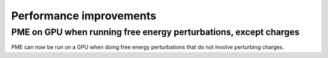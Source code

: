 Performance improvements
^^^^^^^^^^^^^^^^^^^^^^^^

PME on GPU when running free energy perturbations, except charges
""""""""""""""""""""""""""""""""""""""""""""""""""""""""""""""""""""""""""
PME can now be run on a GPU when doing free energy perturbations
that do not involve perturbing charges.
